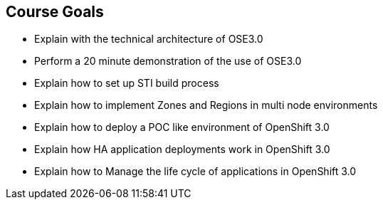 
:scrollbar:
:data-uri:
== Course Goals

* Explain  with the technical architecture of OSE3.0
* Perform a 20 minute demonstration of the use of OSE3.0
* Explain how to set up STI build process 
* Explain how to implement Zones and Regions in multi node environments  
* Explain how to deploy a POC like environment of OpenShift 3.0
* Explain how HA application deployments work in OpenShift 3.0 
* Explain how to Manage the life cycle of applications in OpenShift 3.0   

ifdef::showscript[]

=== Transcript


Welcome to the OpenShift Enterprise Implementation course.

The goal of this course is to show you how to set up and configure various aspects of the OpenShift 3.0 Enterprise environment, including the following: 
* The Installation process 
* The Source to Image process  
* Configuring the Scheduler to implement Zones and Regions in a multi node environment
* Create and maintain InstantApps (Templates) in OpenShift.
* Manage life cycle of an application


endif::showscript[]

